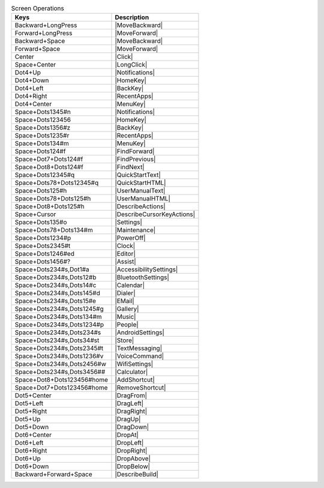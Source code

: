 .. csv-table:: Screen Operations
  :header: "Keys", "Description"

  "Backward+LongPress","|MoveBackward|"
  "Forward+LongPress","|MoveForward|"
  "Backward+Space","|MoveBackward|"
  "Forward+Space","|MoveForward|"
  "Center","|Click|"
  "Space+Center","|LongClick|"
  "Dot4+Up","|Notifications|"
  "Dot4+Down","|HomeKey|"
  "Dot4+Left","|BackKey|"
  "Dot4+Right","|RecentApps|"
  "Dot4+Center","|MenuKey|"
  "Space+Dots1345#n","|Notifications|"
  "Space+Dots123456","|HomeKey|"
  "Space+Dots1356#z","|BackKey|"
  "Space+Dots1235#r","|RecentApps|"
  "Space+Dots134#m","|MenuKey|"
  "Space+Dots124#f","|FindForward|"
  "Space+Dot7+Dots124#f","|FindPrevious|"
  "Space+Dot8+Dots124#f","|FindNext|"
  "Space+Dots12345#q","|QuickStartText|"
  "Space+Dots78+Dots12345#q","|QuickStartHTML|"
  "Space+Dots125#h","|UserManualText|"
  "Space+Dots78+Dots125#h","|UserManualHTML|"
  "Space+Dot8+Dots125#h","|DescribeActions|"
  "Space+Cursor","|DescribeCursorKeyActions|"
  "Space+Dots135#o","|Settings|"
  "Space+Dots78+Dots134#m","|Maintenance|"
  "Space+Dots1234#p","|PowerOff|"
  "Space+Dots2345#t","|Clock|"
  "Space+Dots1246#ed","|Editor|"
  "Space+Dots1456#?","|Assist|"
  "Space+Dots234#s,Dot1#a","|AccessibilitySettings|"
  "Space+Dots234#s,Dots12#b","|BluetoothSettings|"
  "Space+Dots234#s,Dots14#c","|Calendar|"
  "Space+Dots234#s,Dots145#d","|Dialer|"
  "Space+Dots234#s,Dots15#e","|EMail|"
  "Space+Dots234#s,Dots1245#g","|Gallery|"
  "Space+Dots234#s,Dots134#m","|Music|"
  "Space+Dots234#s,Dots1234#p","|People|"
  "Space+Dots234#s,Dots234#s","|AndroidSettings|"
  "Space+Dots234#s,Dots34#st","|Store|"
  "Space+Dots234#s,Dots2345#t","|TextMessaging|"
  "Space+Dots234#s,Dots1236#v","|VoiceCommand|"
  "Space+Dots234#s,Dots2456#w","|WifiSettings|"
  "Space+Dots234#s,Dots3456##","|Calculator|"
  "Space+Dot8+Dots123456#home","|AddShortcut|"
  "Space+Dot7+Dots123456#home","|RemoveShortcut|"
  "Dot5+Center","|DragFrom|"
  "Dot5+Left","|DragLeft|"
  "Dot5+Right","|DragRight|"
  "Dot5+Up","|DragUp|"
  "Dot5+Down","|DragDown|"
  "Dot6+Center","|DropAt|"
  "Dot6+Left","|DropLeft|"
  "Dot6+Right","|DropRight|"
  "Dot6+Up","|DropAbove|"
  "Dot6+Down","|DropBelow|"
  "Backward+Forward+Space","|DescribeBuild|"

